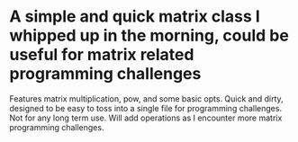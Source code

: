 * A simple and quick matrix class I whipped up in the morning, could be useful for matrix related programming challenges
Features matrix multiplication, pow, and some basic opts.
Quick and dirty, designed to be easy to toss into a single file for programming challenges.
Not for any long term use. 
Will add operations as I encounter more matrix programming challenges.
